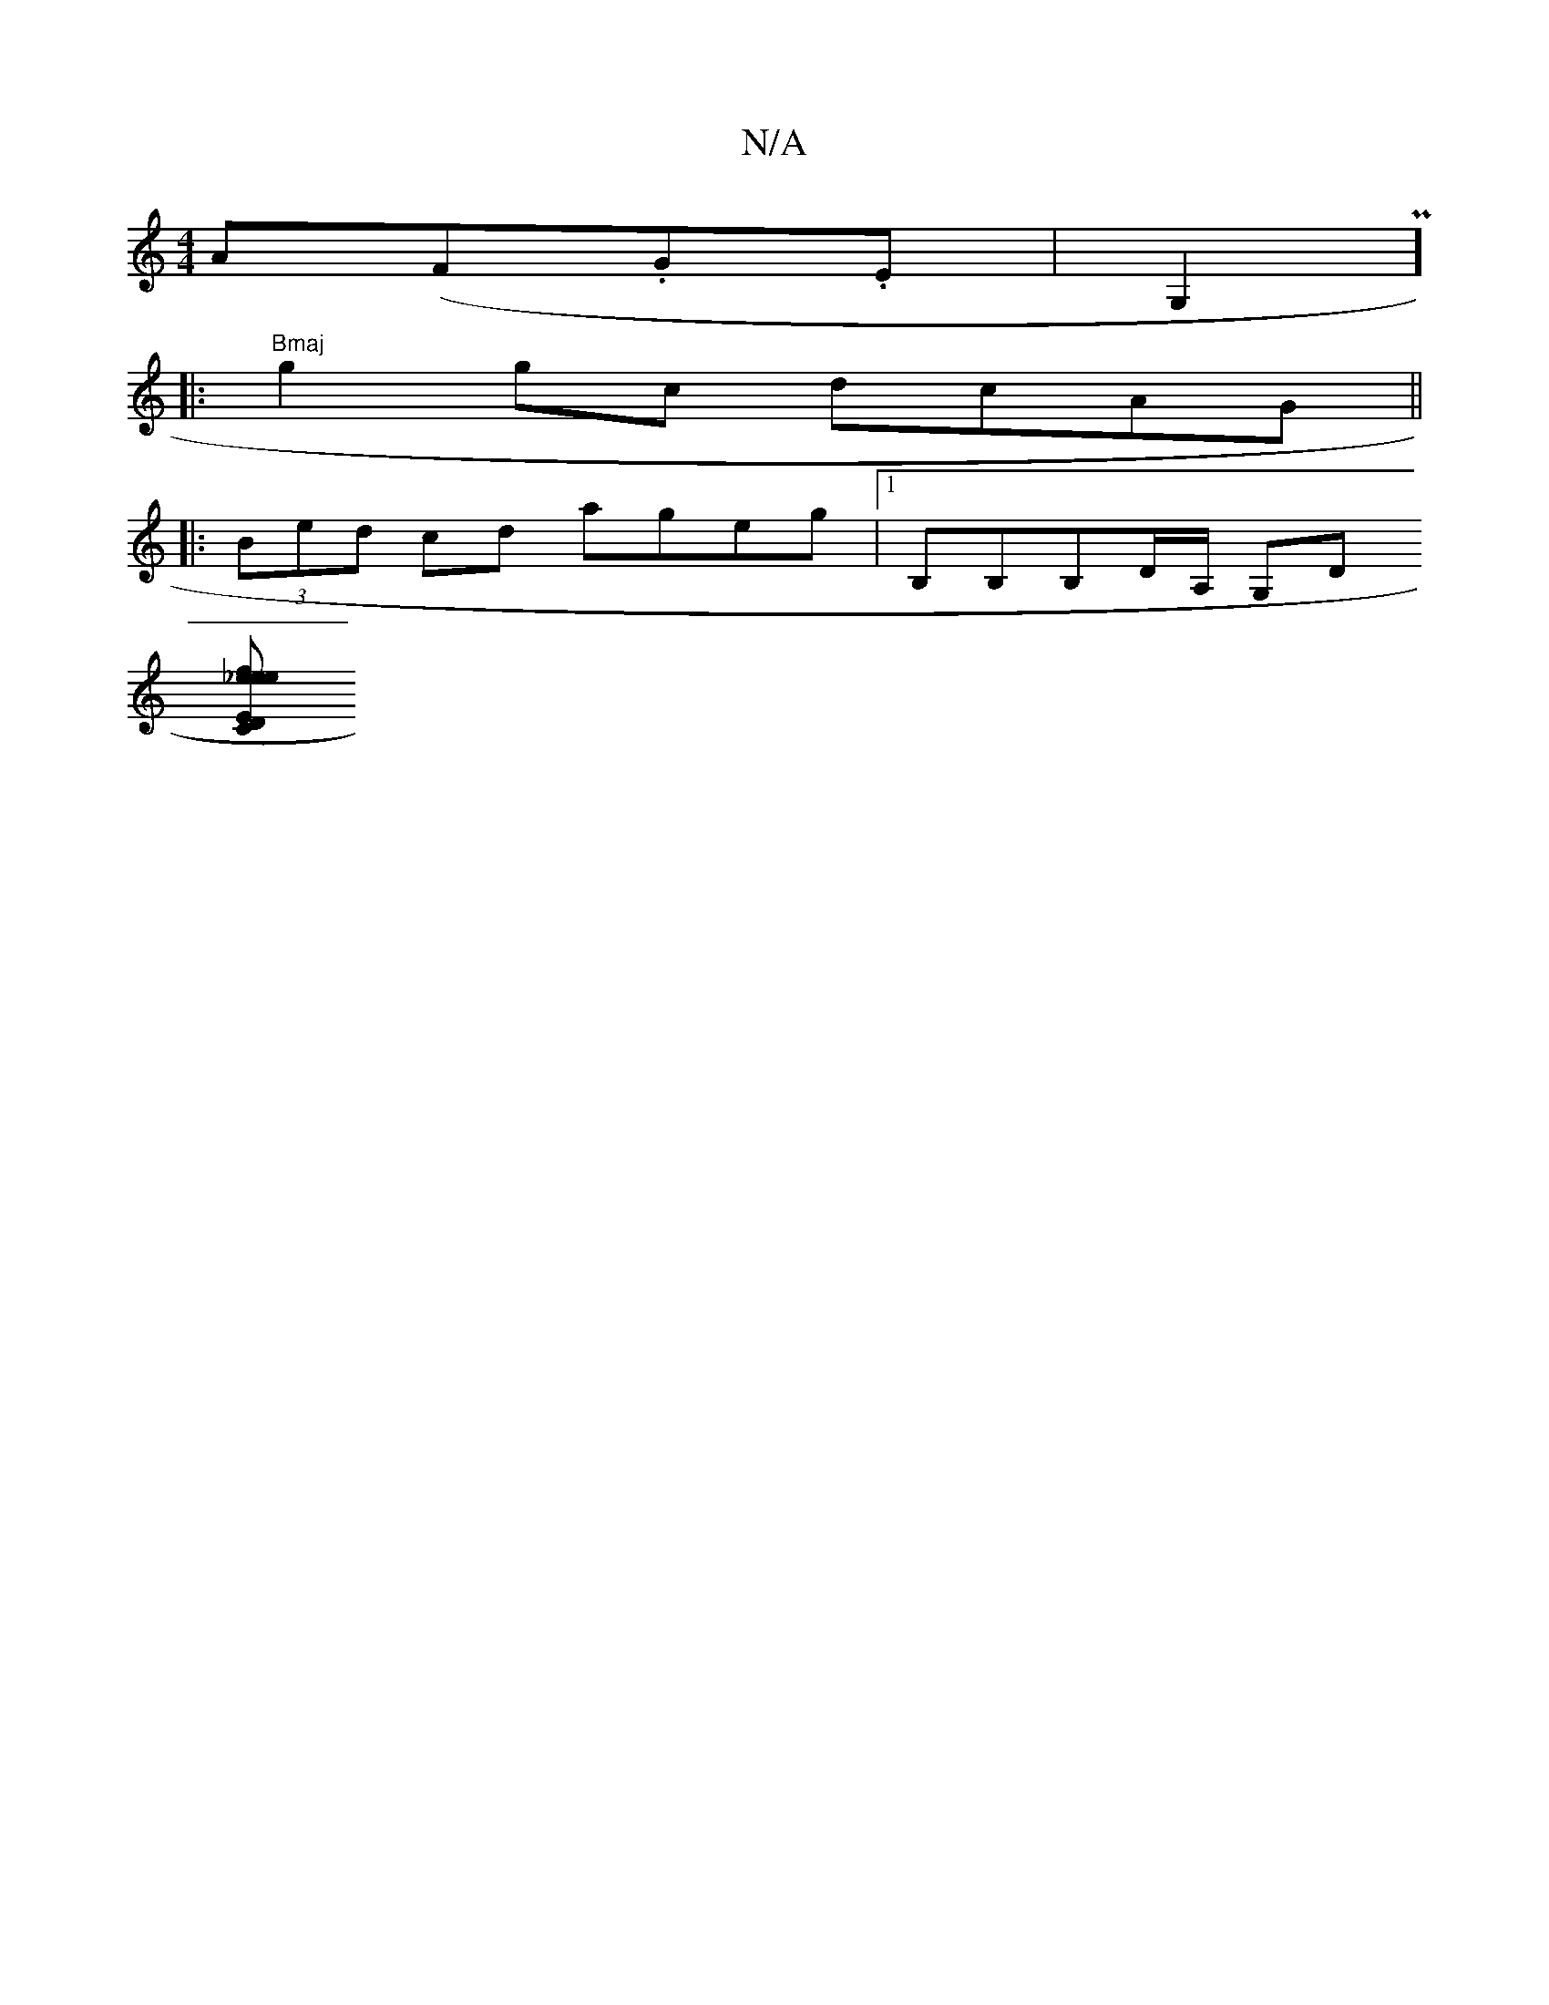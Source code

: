 X:1
T:N/A
M:4/4
R:N/A
K:Cmajor
A(F.G.E|G,2P]
|:"Bmaj"g2 gc dcAG ||
|:(3Bed cd ageg|1 B,B,B,D/A,/ G,D
[CEes_else| "D"f2ed cdcB| "C" B2 dA GF/G,G,DD|G,DCE FdAG||

(3DED|B,B,A,4 c,2|c2AG BGA2|
FDFA A2f2|Afgg agag|gage dcBd|
ge f/2fe d